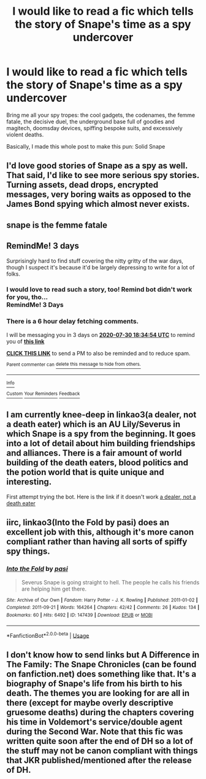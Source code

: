 #+TITLE: I would like to read a fic which tells the story of Snape's time as a spy undercover

* I would like to read a fic which tells the story of Snape's time as a spy undercover
:PROPERTIES:
:Author: VegetableSalad_Bot
:Score: 14
:DateUnix: 1595862943.0
:DateShort: 2020-Jul-27
:FlairText: Request
:END:
Bring me all your spy tropes: the cool gadgets, the codenames, the femme fatale, the decisive duel, the underground base full of goodies and magitech, doomsday devices, spiffing bespoke suits, and excessively violent deaths.

Basically, I made this whole post to make this pun: Solid Snape


** I'd love good stories of Snape as a spy as well. That said, I'd like to see more serious spy stories. Turning assets, dead drops, encrypted messages, very boring waits as opposed to the James Bond spying which almost never exists.
:PROPERTIES:
:Author: Impossible-Poetry
:Score: 12
:DateUnix: 1595872907.0
:DateShort: 2020-Jul-27
:END:


** snape is the femme fatale
:PROPERTIES:
:Author: j3llyf1shh
:Score: 4
:DateUnix: 1595967344.0
:DateShort: 2020-Jul-29
:END:


** RemindMe! 3 days

Surprisingly hard to find stuff covering the nitty gritty of the war days, though I suspect it's because it'd be largely depressing to write for a lot of folks.
:PROPERTIES:
:Author: DannyPhantomPhandom
:Score: 6
:DateUnix: 1595874894.0
:DateShort: 2020-Jul-27
:END:

*** I would love to read such a story, too! Remind bot didn't work for you, tho...\\
RemindMe! 3 Days
:PROPERTIES:
:Author: turbulencje
:Score: 1
:DateUnix: 1595880498.0
:DateShort: 2020-Jul-28
:END:


*** There is a 6 hour delay fetching comments.

I will be messaging you in 3 days on [[http://www.wolframalpha.com/input/?i=2020-07-30%2018:34:54%20UTC%20To%20Local%20Time][*2020-07-30 18:34:54 UTC*]] to remind you of [[https://np.reddit.com/r/HPfanfiction/comments/hyu4jx/i_would_like_to_read_a_fic_which_tells_the_story/fzfi7e5/?context=3][*this link*]]

[[https://np.reddit.com/message/compose/?to=RemindMeBot&subject=Reminder&message=%5Bhttps%3A%2F%2Fwww.reddit.com%2Fr%2FHPfanfiction%2Fcomments%2Fhyu4jx%2Fi_would_like_to_read_a_fic_which_tells_the_story%2Ffzfi7e5%2F%5D%0A%0ARemindMe%21%202020-07-30%2018%3A34%3A54%20UTC][*CLICK THIS LINK*]] to send a PM to also be reminded and to reduce spam.

^{Parent commenter can} [[https://np.reddit.com/message/compose/?to=RemindMeBot&subject=Delete%20Comment&message=Delete%21%20hyu4jx][^{delete this message to hide from others.}]]

--------------

[[https://np.reddit.com/r/RemindMeBot/comments/e1bko7/remindmebot_info_v21/][^{Info}]]

[[https://np.reddit.com/message/compose/?to=RemindMeBot&subject=Reminder&message=%5BLink%20or%20message%20inside%20square%20brackets%5D%0A%0ARemindMe%21%20Time%20period%20here][^{Custom}]]
[[https://np.reddit.com/message/compose/?to=RemindMeBot&subject=List%20Of%20Reminders&message=MyReminders%21][^{Your Reminders}]]
[[https://np.reddit.com/message/compose/?to=Watchful1&subject=RemindMeBot%20Feedback][^{Feedback}]]
:PROPERTIES:
:Author: RemindMeBot
:Score: 0
:DateUnix: 1595900026.0
:DateShort: 2020-Jul-28
:END:


** I am currently knee-deep in linkao3(a dealer, not a death eater) which is an AU Lily/Severus in which Snape is a spy from the beginning. It goes into a lot of detail about him building friendships and alliances. There is a fair amount of world building of the death eaters, blood politics and the potion world that is quite unique and interesting.

First attempt trying the bot. Here is the link if it doesn't work [[https://archiveofourown.org/works/14046060/chapters/32352954][a dealer, not a death eater]]
:PROPERTIES:
:Author: Tavora_
:Score: 5
:DateUnix: 1595876759.0
:DateShort: 2020-Jul-27
:END:


** iirc, linkao3(Into the Fold by pasi) does an excellent job with this, although it's more canon compliant rather than having all sorts of spiffy spy things.
:PROPERTIES:
:Author: Flye_Autumne
:Score: 2
:DateUnix: 1595884160.0
:DateShort: 2020-Jul-28
:END:

*** [[https://archiveofourown.org/works/147439][*/Into the Fold/*]] by [[https://www.archiveofourown.org/users/pasi/pseuds/pasi][/pasi/]]

#+begin_quote
  Severus Snape is going straight to hell. The people he calls his friends are helping him get there.
#+end_quote

^{/Site/:} ^{Archive} ^{of} ^{Our} ^{Own} ^{*|*} ^{/Fandom/:} ^{Harry} ^{Potter} ^{-} ^{J.} ^{K.} ^{Rowling} ^{*|*} ^{/Published/:} ^{2011-01-02} ^{*|*} ^{/Completed/:} ^{2011-09-21} ^{*|*} ^{/Words/:} ^{164264} ^{*|*} ^{/Chapters/:} ^{42/42} ^{*|*} ^{/Comments/:} ^{26} ^{*|*} ^{/Kudos/:} ^{134} ^{*|*} ^{/Bookmarks/:} ^{60} ^{*|*} ^{/Hits/:} ^{6492} ^{*|*} ^{/ID/:} ^{147439} ^{*|*} ^{/Download/:} ^{[[https://archiveofourown.org/downloads/147439/Into%20the%20Fold.epub?updated_at=1570130282][EPUB]]} ^{or} ^{[[https://archiveofourown.org/downloads/147439/Into%20the%20Fold.mobi?updated_at=1570130282][MOBI]]}

--------------

*FanfictionBot*^{2.0.0-beta} | [[https://github.com/tusing/reddit-ffn-bot/wiki/Usage][Usage]]
:PROPERTIES:
:Author: FanfictionBot
:Score: 0
:DateUnix: 1595884186.0
:DateShort: 2020-Jul-28
:END:


** I don't know how to send links but A Difference in The Family: The Snape Chronicles (can be found on fanfiction.net) does something like that. It's a biography of Snape's life from his birth to his death. The themes you are looking for are all in there (except for maybe overly descriptive gruesome deaths) during the chapters covering his time in Voldemort's service/double agent during the Second War. Note that this fic was written quite soon after the end of DH so a lot of the stuff may not be canon compliant with things that JKR published/mentioned after the release of DH.
:PROPERTIES:
:Author: I_love_DPs
:Score: 2
:DateUnix: 1595905652.0
:DateShort: 2020-Jul-28
:END:
